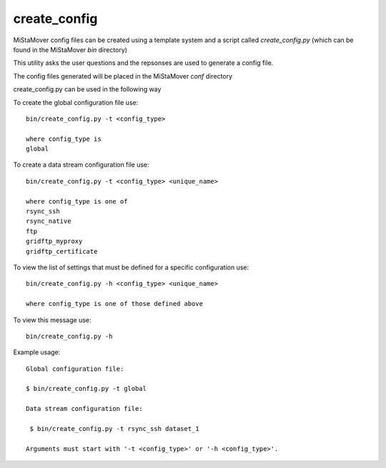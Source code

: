.. _create_config:

create_config
=============

MiStaMover config files can be created using a template system and a script called `create_config.py` (which can be found in the MiStaMover `bin` directory)

This utility asks the user questions and the repsonses are used to generate a config file.

The config files generated will be placed in the MiStaMover `conf` directory

create_config.py can be used in the following way

To create the global configuration file use::

    bin/create_config.py -t <config_type>

    where config_type is 
    global               


To create a data stream configuration file use::

    bin/create_config.py -t <config_type> <unique_name>

    where config_type is one of
    rsync_ssh                  
    rsync_native               
    ftp                        
    gridftp_myproxy            
    gridftp_certificate        


To view the list of settings that must be defined for a specific configuration use::

    bin/create_config.py -h <config_type> <unique_name>

    where config_type is one of those defined above


To view this message use::

    bin/create_config.py -h


Example usage::

  Global configuration file:

  $ bin/create_config.py -t global

  Data stream configuration file:

   $ bin/create_config.py -t rsync_ssh dataset_1

  Arguments must start with '-t <config_type>' or '-h <config_type>'.


